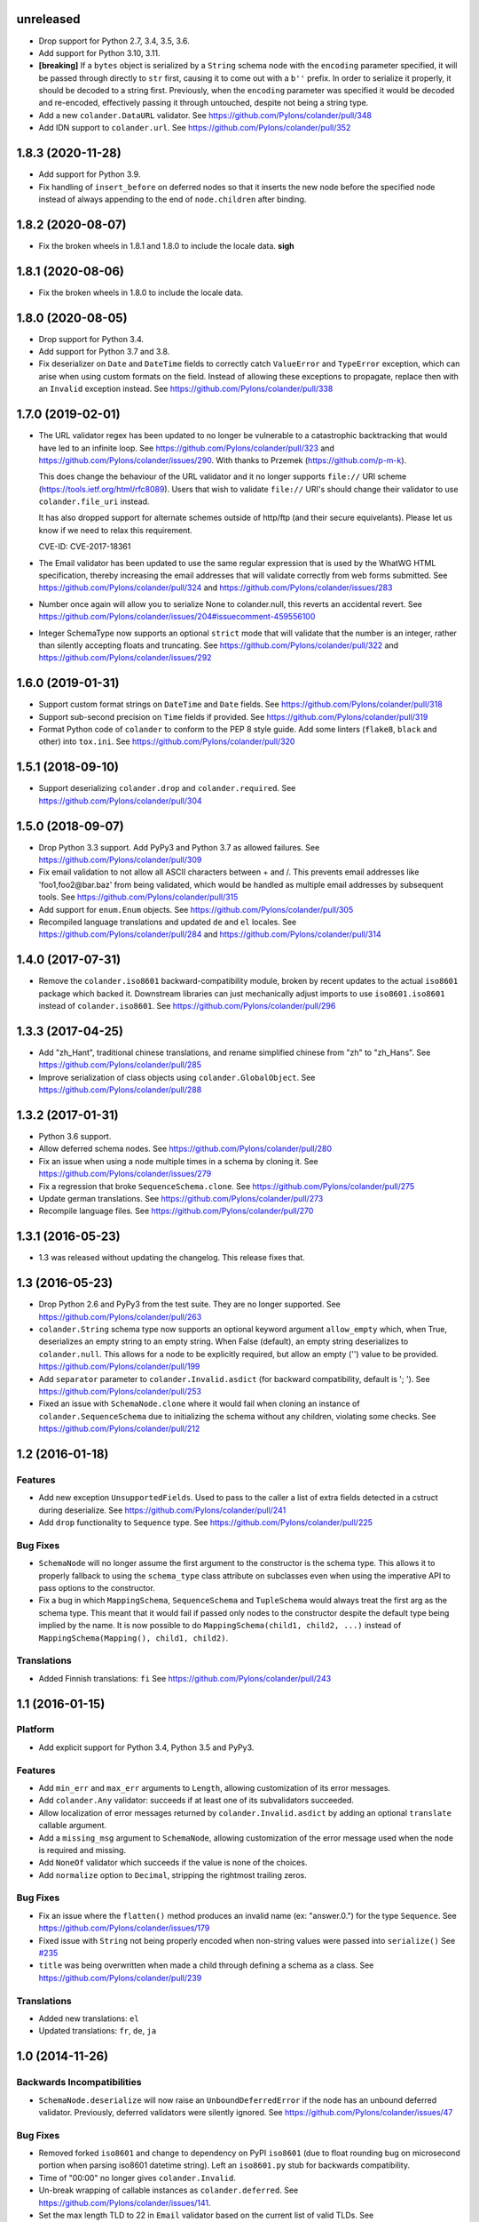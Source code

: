 unreleased
==========

- Drop support for Python 2.7, 3.4, 3.5, 3.6.

- Add support for Python 3.10, 3.11.

- **[breaking]** If a ``bytes`` object is serialized by a ``String`` schema
  node with the ``encoding`` parameter specified, it will be passed through
  directly to ``str`` first, causing it to come out with a ``b''`` prefix. In
  order to serialize it properly, it should be decoded to a string first.
  Previously, when the ``encoding`` parameter was specified it would be decoded
  and re-encoded, effectively passing it through untouched, despite not being a
  string type.

- Add a new ``colander.DataURL`` validator.
  See https://github.com/Pylons/colander/pull/348

- Add IDN support to ``colander.url``.
  See https://github.com/Pylons/colander/pull/352

1.8.3 (2020-11-28)
==================

- Add support for Python 3.9.

- Fix handling of ``insert_before`` on deferred nodes so that it inserts the
  new node before the specified node instead of always appending to the end of
  ``node.children`` after binding.

1.8.2 (2020-08-07)
==================

- Fix the broken wheels in 1.8.1 and 1.8.0 to include the locale data. **sigh**

1.8.1 (2020-08-06)
==================

- Fix the broken wheels in 1.8.0 to include the locale data.

1.8.0 (2020-08-05)
==================

- Drop support for Python 3.4.

- Add support for Python 3.7 and 3.8.

- Fix deserializer on ``Date`` and ``DateTime`` fields to correctly catch
  ``ValueError`` and ``TypeError`` exception, which can arise when using custom
  formats on the field. Instead of allowing these exceptions to propagate,
  replace then with an ``Invalid`` exception instead.
  See https://github.com/Pylons/colander/pull/338

1.7.0 (2019-02-01)
==================

- The URL validator regex has been updated to no longer be vulnerable to a
  catastrophic backtracking that would have led to an infinite loop. See
  https://github.com/Pylons/colander/pull/323 and
  https://github.com/Pylons/colander/issues/290. With thanks to Przemek
  (https://github.com/p-m-k).

  This does change the behaviour of the URL validator and it no longer supports
  ``file://`` URI scheme (https://tools.ietf.org/html/rfc8089). Users that
  wish to validate ``file://`` URI's should change their validator to use
  ``colander.file_uri`` instead.

  It has also dropped support for alternate schemes outside of http/ftp (and
  their secure equivelants). Please let us know if we need to relax this
  requirement.

  CVE-ID: CVE-2017-18361

- The Email validator has been updated to use the same regular expression that
  is used by the WhatWG HTML specification, thereby increasing the email
  addresses that will validate correctly from web forms submitted. See
  https://github.com/Pylons/colander/pull/324 and
  https://github.com/Pylons/colander/issues/283

- Number once again will allow you to serialize None to colander.null, this
  reverts an accidental revert. See
  https://github.com/Pylons/colander/issues/204#issuecomment-459556100

- Integer SchemaType now supports an optional ``strict`` mode that will
  validate that the number is an integer, rather than silently accepting floats
  and truncating. See https://github.com/Pylons/colander/pull/322 and
  https://github.com/Pylons/colander/issues/292

1.6.0 (2019-01-31)
==================

- Support custom format strings on ``DateTime`` and ``Date`` fields.
  See https://github.com/Pylons/colander/pull/318

- Support sub-second precision on ``Time`` fields if provided.
  See https://github.com/Pylons/colander/pull/319

- Format Python code of ``colander`` to conform to the PEP 8 style guide.
  Add some linters (``flake8``, ``black`` and other) into ``tox.ini``.
  See https://github.com/Pylons/colander/pull/320

1.5.1 (2018-09-10)
==================

- Support deserializing ``colander.drop`` and ``colander.required``.
  See https://github.com/Pylons/colander/pull/304

1.5.0 (2018-09-07)
==================

- Drop Python 3.3 support. Add PyPy3 and Python 3.7 as allowed failures.
  See https://github.com/Pylons/colander/pull/309

- Fix email validation to not allow all ASCII characters between + and /.
  This prevents email addresses like 'foo1,foo2@bar.baz' from being validated,
  which would be handled as multiple email addresses by subsequent tools.
  See https://github.com/Pylons/colander/pull/315

- Add support for ``enum.Enum`` objects.
  See https://github.com/Pylons/colander/pull/305

- Recompiled language translations and updated ``de`` and ``el`` locales.
  See https://github.com/Pylons/colander/pull/284 and
  https://github.com/Pylons/colander/pull/314

1.4.0 (2017-07-31)
==================

- Remove the ``colander.iso8601`` backward-compatibility module, broken
  by recent updates to the actual ``iso8601`` package which backed it.
  Downstream libraries can just mechanically adjust imports to use
  ``iso8601.iso8601`` instead of ``colander.iso8601``.
  See https://github.com/Pylons/colander/pull/296

1.3.3 (2017-04-25)
==================

- Add "zh_Hant", traditional chinese translations, and rename simplified
  chinese from "zh" to "zh_Hans".
  See https://github.com/Pylons/colander/pull/285

- Improve serialization of class objects using ``colander.GlobalObject``.
  See https://github.com/Pylons/colander/pull/288

1.3.2 (2017-01-31)
==================

- Python 3.6 support.

- Allow deferred schema nodes.
  See https://github.com/Pylons/colander/pull/280

- Fix an issue when using a node multiple times in a schema by cloning it.
  See https://github.com/Pylons/colander/issues/279

- Fix a regression that broke ``SequenceSchema.clone``.
  See https://github.com/Pylons/colander/pull/275

- Update german translations.
  See https://github.com/Pylons/colander/pull/273

- Recompile language files.
  See https://github.com/Pylons/colander/pull/270

1.3.1 (2016-05-23)
==================

- 1.3 was released without updating the changelog. This release fixes that.

1.3 (2016-05-23)
================

- Drop Python 2.6 and PyPy3 from the test suite. They are no longer
  supported. See https://github.com/Pylons/colander/pull/263

- ``colander.String`` schema type now supports an optional keyword argument
  ``allow_empty`` which, when True, deserializes an empty string to an
  empty string. When False (default), an empty string deserializes to
  ``colander.null``. This allows for a node to be explicitly required, but
  allow an empty ('') value to be provided.
  https://github.com/Pylons/colander/pull/199

- Add ``separator`` parameter to ``colander.Invalid.asdict``
  (for backward compatibility, default is '; ').
  See https://github.com/Pylons/colander/pull/253

- Fixed an issue with ``SchemaNode.clone`` where it would fail when
  cloning an instance of ``colander.SequenceSchema`` due to initializing
  the schema without any children, violating some checks.
  See https://github.com/Pylons/colander/pull/212

1.2 (2016-01-18)
================

Features
--------

- Add new exception ``UnsupportedFields``. Used to pass to the caller a list
  of extra fields detected in a cstruct during deserialize.
  See https://github.com/Pylons/colander/pull/241

- Add ``drop`` functionality to ``Sequence`` type.
  See https://github.com/Pylons/colander/pull/225

Bug Fixes
---------

- ``SchemaNode`` will no longer assume the first argument to the constructor
  is the schema type. This allows it to properly fallback to using the
  ``schema_type`` class attribute on subclasses even when using the
  imperative API to pass options to the constructor.

- Fix a bug in which ``MappingSchema``, ``SequenceSchema`` and
  ``TupleSchema`` would always treat the first arg as the schema type. This
  meant that it would fail if passed only nodes to the constructor despite
  the default type being implied by the name. It is now possible to do
  ``MappingSchema(child1, child2, ...)`` instead of
  ``MappingSchema(Mapping(), child1, child2)``.

Translations
------------

- Added Finnish translations: ``fi``
  See https://github.com/Pylons/colander/pull/243

1.1 (2016-01-15)
================

Platform
--------

- Add explicit support for Python 3.4, Python 3.5 and PyPy3.

Features
--------

- Add ``min_err`` and ``max_err`` arguments to ``Length``, allowing
  customization of its error messages.

- Add ``colander.Any`` validator: succeeds if at least one of its
  subvalidators succeeded.

- Allow localization of error messages returned by ``colander.Invalid.asdict``
  by adding an optional ``translate`` callable argument.

- Add a ``missing_msg`` argument to ``SchemaNode``, allowing customization
  of the error message used when the node is required and missing.

- Add ``NoneOf`` validator which succeeds if the value is none of the choices.

- Add ``normalize`` option to ``Decimal``, stripping the rightmost
  trailing zeros.

Bug Fixes
---------

- Fix an issue where the ``flatten()`` method produces an invalid name
  (ex: "answer.0.") for the type ``Sequence``.  See
  https://github.com/Pylons/colander/issues/179

- Fixed issue with ``String`` not being properly encoded when non-string
  values were passed into ``serialize()``
  See `#235 <https://github.com/Pylons/colander/pull/235>`_

- ``title`` was being overwritten when made a child through defining a schema
  as a class. See https://github.com/Pylons/colander/pull/239

Translations
------------

- Added new translations: ``el``

- Updated translations: ``fr``, ``de``, ``ja``

1.0 (2014-11-26)
================

Backwards Incompatibilities
---------------------------

- ``SchemaNode.deserialize`` will now raise an
  ``UnboundDeferredError`` if the node has an unbound deferred
  validator.  Previously, deferred validators were silently ignored.
  See https://github.com/Pylons/colander/issues/47

Bug Fixes
---------

- Removed forked ``iso8601`` and change to dependency on PyPI ``iso8601``
  (due to float rounding bug on microsecond portion when parsing
  iso8601 datetime string).  Left an ``iso8601.py`` stub for backwards
  compatibility.

- Time of "00:00" no longer gives ``colander.Invalid``.

- Un-break wrapping of callable instances as ``colander.deferred``.
  See https://github.com/Pylons/colander/issues/141.

- Set the max length TLD to 22 in ``Email`` validator based on the
  current list of valid TLDs.
  See https://github.com/Pylons/colander/issues/159

- Fix an issue where ``drop`` was not recognized as a default and was
  returning the ``drop`` instance instead of omitting the value.
  https://github.com/Pylons/colander/issues/139

- Fix an issue where the ``SchemaNode.title`` was clobbered by the ``name``
  when defined as a class attribute.
  See https://github.com/Pylons/colander/pull/183 and
  https://github.com/Pylons/colander/pull/185

Translations
------------

- Updated translations: ``fr``, ``de``, ``ja``


1.0b1 (2013-09-01)
==================

Bug Fixes
---------

- In 1.0a1, there was a change merged from
  https://github.com/Pylons/colander/pull/73 which made it possible to supply
  ``None`` as the ``default`` value for a String type, and upon serialization,
  the value would be rendered as ``colander.null`` if the default were used.
  This confused people who were actually supplying the value ``None`` as a
  default when the associated appstruct had no value, so the change has been
  reverted.  When you supply ``None`` as the ``default`` argument to a String,
  the rendered serialize() value will again be ``'None'``.  Sorry.

- Normalize ``colander.Function`` argument ``message`` to be ``msg``. This now
  matches other APIs within Colander. The ``message`` argument is now
  deprecated and a warning will be emitted.
  https://github.com/Pylons/colander/issues/31
  https://github.com/Pylons/colander/issues/64

- ``iso8601.py``:  Convert ``ValueError`` (raised by ``datetime``) into
  ``ParseErrorr`` in ``parse_date``, so that the validation machinery
  upstream handles it properly.

- ``iso8601.py``:  Correctly parse datetimes with a timezone of Z even
  when the default_timezone is set. These previously had the default
  timezone.

- ``colander.String`` schema type now raises ``colander.Invalid`` when trying
  to deserialize a non-string item.
  See https://github.com/Pylons/colander/issues/100

Features
--------

- Add ``colander.List`` type, modeled on ``deform.List``:  this type
  preserves ordering, and allows duplicates.

- It is now possible to use the value ``colander.drop`` as the ``default``
  value for items that are subitems of a mapping.  If ``colander.drop`` is used
  as the ``default`` for a subnode of a mapping schema, and the mapping
  appstruct being serialized does not have a value for that schema node, the
  value will be omitted from the serialized mapping.  For instance, the
  following script, when run would not raise an assertion error::

      class What(colander.MappingSchema):
        thing = colander.SchemaNode(colander.String(), default=colander.drop)

      result = What().serialize({}) # no "thing" in mapping
      assert result == {}

- The ``typ`` of a ``SchemaNode`` can optionally be pased in as a keyword
  argument. See https://github.com/Pylons/colander/issues/90

- Allow interpolation of `missing_msg` with properties `title` and `name`

1.0a5 (2013-05-31)
==================

- Fix bug introduced by supporting spec-mandated truncations of ISO-8601
  timezones.  A TypeError would be raised instead of Invalid.  See
  https://github.com/Pylons/colander/issues/111.

1.0a4 (2013-05-21)
==================

- Loosen Email validator regex (permit apostrophes, bang, etc in localpart).

- Allow for timezone info objects to be pickled and unpickled "more correctly"
  (Use '__getinitargs__' to provide unpickling-only defaults).  See
  https://github.com/Pylons/colander/pull/108.

1.0a3 (2013-05-16)
==================

Features
--------

- Support spec-mandated truncations of ISO-8601 timezones.

- Support spec-mandated truncations of ISO-8601 datetimes.

- Allow specifying custom representations of values for boolean fields.

Bug Fixes
---------

- Ensure that ``colander.iso8601.FixedOffset`` instances can be unpickled.

- Avoid validating strings as sequences under Py3k.

- Sync documentation with 0.9.9 change to use ``insert_before`` rather than
  ``schema_order``.  See https://github.com/Pylons/colander/issues/104


1.0a2 (2013-01-30)
==================

Features
--------

- Add ``colander.ContainsOnly`` and ``colander.url`` validators.

- Add ``colander.instantiate`` to help define schemas containing
  mappings and sequences more succinctly.

1.0a1 (2013-01-10)
==================

Bug Fixes
---------

- Work around a regression in Python 3.3 for ``colander.Decimal`` when it's
  used with a ``quant`` argument but without a ``rounding`` argument.
  See https://github.com/Pylons/colander/issues/66

- Using ``SchemaNode(String, default='', ..)`` now works properly, or at least
  more intuitively.  Previously if an empty-string ``default`` was supplied,
  serialization would return a defaulted value as ``colander.null``.  See
  https://github.com/Pylons/colander/pull/73.

- Stricter checking in colander.Mapping to prevent items which are logically
  not mappings from being accepted during validation (see
  https://github.com/Pylons/colander/pull/96).

Features
--------

- Add ``colander.Set`` type, ported from ``deform.Set``

- Add Python 3.3 to tox configuration and use newer tox testing regime
  (setup.py dev).

- Add Python 3.3 Trove classifier.

- Calling ``bind`` on a schema node e.g. ``cloned_node = somenode.bind(a=1,
  b=2)`` on a schema node now results in the cloned node having a
  ``bindings`` attribute of the value ``{'a':1, 'b':2}``.

- It is no longer necessary to pass a ``typ`` argument to a SchemaNode
  constructor if the node class has a ``schema_type`` callable as a class
  attribute which, when called with no arguments, returns a schema type.
  This callable will be called to obtain the schema type if a ``typ`` is not
  supplied to the constructor.  The default ``SchemaNode`` object's
  ``schema_type`` callable raises a ``NotImplementedError`` when it is
  called.

- SchemaNode now has a ``raise_invalid`` method which accepts a message and
  raises a colander.Invalid exception using ``self`` as the node and the
  message as its message.

- It is now possible and advisable to subclass ``SchemaNode`` in order to
  create a bundle of default node behavior.  The subclass can define the
  following methods and attributes: ``preparer``, ``validator``, ``default``,
  ``missing``, ``name``, ``title``, ``description``, ``widget``, and
  ``after_bind``.

  For example, the older, more imperative style that looked like this still
  works, of course::

     from colander import SchemaNode

     ranged_int = colander.SchemaNode(
         validator=colander.Range(0, 10),
         default = 10,
         title='Ranged Int'
         )

  But you can alternately now do something like this::

     from colander import SchemaNode

     class RangedIntSchemaNode(SchemaNode):
         validator = colander.Range(0, 10)
         default = 10
         title = 'Ranged Int'

     ranged_int = RangedInt()

  Values that are expected to be callables can now alternately be methods of
  the schemanode subclass instead of plain attributes::

     from colander import SchemaNode

     class RangedIntSchemaNode(SchemaNode):
         default = 10
         title = 'Ranged Int'

         def validator(self, node, cstruct):
            if not 0 < cstruct < 10:
                raise colander.Invalid(node, 'Must be between 0 and 10')

     ranged_int = RangedInt()

  Note that when implementing a method value such as ``validator`` that
  expects to receive a ``node`` argument, ``node`` must be provided in the
  call signature, even though ``node`` will almost always be the same as
  ``self``.  This is because Colander simply treats the method as another
  kind of callable, be it a method, or a function, or an instance that has a
  ``__call__`` method.  It doesn't care that it happens to be a method of
  ``self``, and it needs to support callables that are not methods, so it
  sends ``node`` in regardless.

  You can't currently use *method* definitions as ``colander.deferred``
  callables.  For example this will *not* work::

     from colander import SchemaNode

     class RangedIntSchemaNode(SchemaNode):
         default = 10
         title = 'Ranged Int'

         @colander.deferred
         def validator(self, node, kw):
            request = kw['request']
            def avalidator(node, cstruct):
                if not 0 < cstruct < 10:
                    if request.user != 'admin':
                        raise colander.Invalid(node, 'Must be between 0 and 10')
            return avalidator

     ranged_int = RangedInt()
     bound_ranged_int = ranged_int.bind(request=request)

  This will result in::

        TypeError: avalidator() takes exactly 3 arguments (2 given)

  However, if you treat the thing being decorated as a function instead of a
  method (remove the ``self`` argument from the argument list), it will
  indeed work)::

     from colander import SchemaNode

     class RangedIntSchemaNode(SchemaNode):
         default = 10
         title = 'Ranged Int'

         @colander.deferred
         def validator(node, kw):
            request = kw['request']
            def avalidator(node, cstruct):
                if not 0 < cstruct < 10:
                    if request.user != 'admin':
                        raise colander.Invalid(node, 'Must be between 0 and 10')
            return avalidator

     ranged_int = RangedInt()
     bound_ranged_int = ranged_int.bind(request=request)

  In previous releases of Colander, the only way to defer the computation of
  values was via the ``colander.deferred`` decorator.  In this release,
  however, you can instead use the ``bindings`` attribute of ``self`` to
  obtain access to the bind parameters within values that are plain old
  methods::

     from colander import SchemaNode

     class RangedIntSchemaNode(SchemaNode):
         default = 10
         title = 'Ranged Int'

         def validator(self, node, cstruct):
            request = self.bindings['request']
            if not 0 < cstruct < 10:
                if request.user != 'admin':
                    raise colander.Invalid(node, 'Must be between 0 and 10')

     ranged_int = RangedInt()
     bound_range_int = ranged_int.bind(request=request)

  If the things you're trying to defer aren't callables like ``validator``,
  but they're instead just plain attributes like ``missing`` or ``default``,
  instead of using a ``colander.deferred``, you can use ``after_bind`` to set
  attributes of the schemanode that rely on binding variables::

     from colander import SchemaNode

     class UserIdSchemaNode(SchemaNode):
         title = 'User Id'

         def after_bind(self, node, kw):
             self.default = kw['request'].user.id

  You can override the default values of a schemanode subclass in its
  constructor::

     from colander import SchemaNode

     class RangedIntSchemaNode(SchemaNode):
         default = 10
         title = 'Ranged Int'
         validator = colander.Range(0, 10)

     ranged_int = RangedInt(validator=colander.Range(0, 20))

  In the above example, the validation will be done on 0-20, not 0-10.

  If a schema node name conflicts with a schema value attribute name on the
  same class, you can work around it by giving the schema node a bogus name
  in the class definition but providing a correct ``name`` argument to the
  schema node constructor::

     from colander import SchemaNode, Schema

     class SomeSchema(Schema):
         title = 'Some Schema'
         thisnamewillbeignored = colander.SchemaNode(
                                             colander.String(),
                                             name='title'
                                             )

  Note that such a workaround is only required if the conflicting names are
  attached to the *exact same* class definition.  Colander scrapes off schema
  node definitions at each class' construction time, so it's not an issue for
  inherited values.  For example::

     from colander import SchemaNode, Schema

     class SomeSchema(Schema):
         title = colander.SchemaNode(colander.String())

     class AnotherSchema(SomeSchema):
         title = 'Some Schema'

     schema = AnotherSchema()

  In the above example, even though the ``title = 'Some Schema'`` appears to
  override the superclass' ``title`` SchemaNode, a ``title`` SchemaNode will
  indeed be present in the child list of the ``schema`` instance
  (``schema['title']`` will return the ``title`` SchemaNode) and the schema's
  ``title`` attribute will be ``Some Schema`` (``schema.title`` will return
  ``Some Schema``).

  Normal inheritance rules apply to class attributes and methods defined in
  a schemanode subclass.  If your schemanode subclass inherits from another
  schemanode class, your schemanode subclass' methods and class attributes
  will override the superclass' methods and class attributes.

  Ordering of child schema nodes when inheritance is used works like this:
  the "deepest" SchemaNode class in the MRO of the inheritance chain is
  consulted first for nodes, then the next deepest, then the next, and so on.
  So the deepest class' nodes come first in the relative ordering of schema
  nodes, then the next deepest, and so on.  For example::

      class One(colander.Schema):
          a = colander.SchemaNode(
              colander.String(),
              id='a1',
              )
          b = colander.SchemaNode(
              colander.String(),
              id='b1',
              )
          d = colander.SchemaNode(
              colander.String(),
              id='d1',
              )

      class Two(One):
          a = colander.SchemaNode(
              colander.String(),
              id='a2',
              )
          c = colander.SchemaNode(
              colander.String(),
              id='c2',
              )
          e = colander.SchemaNode(
              colander.String(),
              id='e2',
              )

      class Three(Two):
          b = colander.SchemaNode(
              colander.String(),
              id='b3',
              )
          d = colander.SchemaNode(
              colander.String(),
              id='d3',
              )
          f = colander.SchemaNode(
              colander.String(),
              id='f3',
              )

      three = Three()

  The ordering of child nodes computed in the schema node ``three`` will be
  ``['a2', 'b3', 'd3', 'c2', 'e2', 'f3']``.  The ordering starts ``a1``,
  ``b1``, ``d1`` because that's the ordering of nodes in ``One``, and
  ``One`` is the deepest SchemaNode in the inheritance hierarchy.  Then it
  processes the nodes attached to ``Two``, the next deepest, which causes
  ``a1`` to be replaced by ``a2``, and ``c2`` and ``e2`` to be appended to
  the node list.  Then finally it processes the nodes attached to ``Three``,
  which causes ``b1`` to be replaced by ``b3``, and ``d1`` to be replaced by
  ``d3``, then finally ``f`` is appended.

  Multiple inheritance works the same way::

      class One(colander.Schema):
          a = colander.SchemaNode(
              colander.String(),
              id='a1',
              )
          b = colander.SchemaNode(
              colander.String(),
              id='b1',
              )
          d = colander.SchemaNode(
              colander.String(),
              id='d1',
              )

      class Two(colander.Schema):
          a = colander.SchemaNode(
              colander.String(),
              id='a2',
              )
          c = colander.SchemaNode(
              colander.String(),
              id='c2',
              )
          e = colander.SchemaNode(
              colander.String(),
              id='e2',
              )

      class Three(Two, One):
          b = colander.SchemaNode(
              colander.String(),
              id='b3',
              )
          d = colander.SchemaNode(
              colander.String(),
              id='d3',
              )
          f = colander.SchemaNode(
              colander.String(),
              id='f3',
              )

      three = Three()

  The resulting node ordering of ``three`` is the same as the single
  inheritance example: ``['a2', 'b3', 'd3', 'c2', 'e2', 'f3']`` due to the
  MRO deepest-first ordering (``One``, then ``Two``, then ``Three``).

Backwards Incompatibilities
---------------------------

- Passing non-SchemaNode derivative instances as ``*children`` into a
  SchemaNode constructor is no longer supported.  Symptom: ``AttributeError:
  name`` when constructing a SchemaNode.

0.9.9 (2012-09-24)
==================

Features
--------

- Allow the use of ``missing=None`` for Number.  See
  https://github.com/Pylons/colander/pull/59 .

- Create a ``colander.Money`` type that is a Decimal type with
  two-decimal-point precision rounded-up.

- Allow ``quant`` and ``rounding`` args to ``colander.Decimal`` constructor.

- ``luhnok`` validator added (credit card luhn mod10 validator).

- Add an ``insert`` method to SchemaNode objects.

- Add an ``insert_before`` method to SchemaNode objects.

- Better class-based mapping schema inheritance model.

  * A node declared in a subclass of a mapping schema superclass now
    overrides any node with the same name inherited from any superclass.
    Previously, it just repeated and didn't override.

  * An ``insert_before`` keyword argument may be passed to a SchemaNode
    constructor.  This is a string naming a node in a superclass.  A node
    with an ``insert_before`` will be placed before the named node in a
    parent mapping schema.

- The ``preparer=`` argument to SchemaNodes may now be a sequence of
  preparers.

- Added a ``cstruct_children`` method to SchemaNode.

- A new ``cstruct_children`` API should exist on schema types.  If
  ``SchemaNode.cstruct_children`` is called on a node with a type that does
  not have a ``cstruct_children`` method, a deprecation warning is emitted
  and ``[]`` is returned (this may or may not be the correct value for your
  custom type).

Backwards Incompatibilities
---------------------------

- The inheritance changes required a minor backwards incompatibility: calling
  ``__setitem__`` on a SchemaNode will no longer raise ``KeyError`` when
  attempting to set a subnode into a node that doesn't already have an
  existing subnode by that name.  Instead, the subnode will be appended to
  the child list.

Documentation
-------------

- A "Schema Inheritance" section was added to the Basics chapter
  documentation.

0.9.8 (2012-04-27)
==================

- False evaluating values are now serialized to colander.null for
  String, Date, and Time.  This resolves the issue where a None value
  would be rendered as 'None' for String, and missing='None' was not
  possible for Date, Datetime, and Time.
  See https://github.com/Pylons/colander/pull/1 .

- Updated Brazilian Portugese translations.

- Updated Japanese translations.

- Updated Russian translations.

- Fix documentation: 0.9.3 allowed explicitly passing None to DateTime
  to have no default timezone applied.

- Add ``dev`` and ``docs`` setup.py aliases (e.g. ``python setup.py dev``).

0.9.7 (2012-03-20)
==================

- Using ``schema.flatten(...)`` against a mapping schema node without a name
  produced incorrectly dot-prefixed keys.  See
  https://github.com/Pylons/colander/issues/37

- Fix invalid.asdict for multiple error messages.  See
  https://github.com/Pylons/colander/pull/22 ,
  https://github.com/Pylons/colander/pull/27 ,
  https://github.com/Pylons/colander/pull/12 , and
  https://github.com/Pylons/colander/issues/2 .

- Invalid.messages() now returns an empty list if there are no messages.
  See https://github.com/Pylons/colander/pull/21 .

- ``name`` passed to a SchemaNode constructor was not respected in
  declaratively constructed schemas.  Now if you pass ``name`` to the
  SchemaNode constructor within the body of a schema class, it will take
  precedence over the name it's been assigned to in the schema class.
  See https://github.com/Pylons/colander/issues/39 .

- Japanese translation thanks to OCHIAI, Gouji.

- Replaced incorrect ``%{err}`` with correct ``${err}`` in String.deserialize
  error message.  See https://github.com/Pylons/colander/pull/41

0.9.6 (2012-02-14)
==================

- No longer runs on Python 2.4 or 2.5.  Python 2.6+ is now required.

- Python 3.2 compatibility.

- Removed a dependency on the iso8601 package (code from the package is now
  inlined in Colander itself).

- Added copyright and licensing information for iso8601-derived code to
  LICENSE.txt.

0.9.5 (2012-01-13)
==================

- Added Czech translation.

- Compile pt_BR translation (it was previously uncompiled).

- Minor docs fixes.

- Documentation added about flatten and unflatten.

0.9.4 (2011-10-14)
==================

- ``flatten`` now only includes leaf nodes in the flattened dict.

- ``flatten`` does not include a path element for the name of the type node
  for sequences.

- ``unflatten`` is implemented.

- Added ``__setitem__`` to ``SchemaNode``, allowing replacement of nodes by
  name.

- Added ``get_value`` and ``set_value`` methods to ``Schema`` which allow
  access and mutation of appstructs using dotted name paths.

- Add Swedish, French, Chinese translations.

0.9.3 (2011-06-23)
==================

- Add ``Time`` type.

- Add Dutch translation.

- Fix documentation: 0.9.2 requires ``deserialize`` of types to explicitly
  deal with the potential to receive ``colander.null``.

- Use ``default_tzinfo`` when deserializing naive datetimes.  See
  https://github.com/Pylons/colander/pull/5

- Allow ``default_tzinfo`` to be ``None`` when creating a
  ``colander.DateTime``.  See
  https://github.com/Pylons/colander/pull/6

- Add the ability to insert a ``colander.interfaces.Preparer`` between
  deserialization and validation. See the Preparing section in the
  documentation.

0.9.2 (2011-03-28)
==================

- Added Polish translation, thanks to Jedrzej Nowak.

- Moved to Pylons Project GitHub (https://github.com/Pylons/colander).

- Add tox.ini for testing purposes.

- New API: ``colander.required``.  Used as the marker value when a
  ``missing`` argument is left unspecified.

- Bug fix: if a ``title`` argument which is the empty string or ``None`` is
  passed explicitly to a SchemaNode, it is no longer replaced by a title
  computed from the name.

- Add SchemaNode.__contains__ to support "name in schema".

- SchemaNode deserialization now unconditionally calls the schema type's
  ``deserialize`` method to obtain an appstruct before attempting to
  validate.  Third party schema types should now return ``colander.null`` if
  passed a ``colander.null`` value or another logically "empty" value as a
  cstruct during ``deserialize``.

0.9.1 (2010-12-02)
==================

- When ``colander.null`` was unpickled, the reference created during
  unpickling was *not* a reference to the singleton but rather a new instance
  of the ``colander._null`` class.  This was unintentional, because lots of
  code checks for ``if x is colander.null``, which will fail across pickling
  and unpickling.  Now the reference created when ``colander.null`` is
  pickled is unpickled as the singleton itself.

0.9  (2010-11-28)
=================

- SchemaNode constructor now accepts arbitrary keyword arguments.  It
  sets any unknown values within the ``**kw`` sequence as attributes
  of the node object.

- Added Spanish locale:  thanks to Douglas Cerna for the translations!

- If you use a schema with deferred ``validator``, ``missing`` or
  ``default`` attributes, but you use it to perform serialization and
  deserialization without calling its ``bind`` method:

  - If ``validator`` is deferred, no validation will be performed.

  - If ``missing`` is deferred, the field will be considered *required*.

  - If ``default`` is deferred, the serialization default will be
    assumed to be ``colander.null``.

- Undocumented internal API for all type objects: ``flatten``.
  External type objects should now inherit from
  ``colander.SchemaType`` to get a default implementation.

0.8  (2010/09/08)
=================

- Docstring fixes to ``colander.SchemaNode`` (``missing`` is not the
  ``null`` value when required, it's a special marker value).

- The concept of "schema binding" was added, which allows for a more
  declarative-looking spelling of schemas and schema nodes which have
  dependencies on values available after the schema has already been
  fully constructed.  See the new narrative chapter in the
  documentation entitled "Schema Binding".

- The interface of ``colander.SchemaNode`` has grown a ``__delitem__``
  method.  The ``__iter__``, and ``__getitem__`` methods have now also
  been properly documented.

0.7.3 (2010/09/02)
==================

- The title of a schema node now defaults to a titleization of the
  ``name``.  Underscores in the ``name`` are replaced with empty
  strings and the first letter of every resulting word is capitalized.
  Previously the ``name`` was not split on underscores, and the
  entirety of the ``name`` was capitalized.

- A method of the ``colander.Invalid`` exception named ``messages``
  was added.  It returns an iterable of error messages using the
  ``msg`` attribute of its related exception node.  If the ``msg``
  attribute is iterable, it is returned.  If it is not iterable, a
  single-element list containing the ``msg`` value is returned.

0.7.2 (2010/08/30)
==================

- Add an ``colander.SchemaNode.__iter__`` method, which iterates over
  the children nodes of a schema node.

- The constructor of a ``colander.SchemaNode`` now accepts a
  ``widget`` keyword argument, for use by Deform (it is not used
  internally).

0.7.1 (2010/06/12)
==================

- Make it possible to use ``colander.null`` as a ``missing`` argument
  to ``colander.SchemaNode`` for roundtripping purposes.

- Make it possible to pickle ``colander.null``.

0.7.0
=====

A release centered around normalizing the treatment of default and
missing values.

Bug Fixes
---------

- Allow ``colander.Regex`` validator to accept a pattern object
  instead of just a string.

- Get rid of circular reference in Invalid exceptions: Invalid
  exceptions now no longer have a ``parent`` attribute.  Instead, they
  have a ``positional`` attribute, which signifies that the parent
  node type of the schema node to which they relate inherits from
  Positional.  This attribute isn't an API; it's used only internally
  for reporting.

- Raise a ``TypeError`` when bogus keyword arguments are passed to
  ``colander.SchemaNode``.

Backwards Incompatiblities / New Features
-----------------------------------------

- ``missing`` constructor arg to SchemaNode: signifies
  *deserialization* default, disambiguated from ``default`` which acted
  as both serialization and deserialization default previously.

  Changes necessitated / made possible by SchemaNode ``missing``
  addition:

  - The ``allow_empty`` argument of the ``colander.String`` type was
    removed (use ``missing=''`` as a wrapper SchemaNode argument
    instead).

- New concept: ``colander.null`` input to serialization and
  deserialization.  Use of ``colander.null`` normalizes serialization
  and deserialization default handling.

  Changes necessitated / made possible by ``colander.null`` addition:

  - ``partial`` argument and attribute of colander.MappingSchema has
     been removed; all serializations are partial, and partial
     deserializations are not necessary.

  - ``colander.null`` values are added to the cstruct for partial
     serializations instead of omitting missing node values from
     the cstruct.

  - ``colander.null`` may now be present in serialized and
     deserialized data structures.

  - ``sdefault`` attribute of SchemaNode has been removed; we never need
    to serialize a default anymore.

  - The value ``colander.null`` will be passed as ``appstruct`` to
    each type's ``serialize`` method when a mapping appstruct doesn't
    have a corresponding key instead of ``None``, as was the practice
    previously.

  - The value ``colander.null`` will be passed as ``cstruct`` to
    each type's ``deserialize`` method when a mapping cstruct
    doesn't have a corresponding key instead of ``None``, as was the
    practice previously.

  - Types now must handle ``colander.null`` explicitly during
    serialization.

- Updated and expanded documentation, particularly with respect to new
  ``colander.null`` handling.

- The ``value`` argument to the ``serialize`` method of a SchemaNode
  is now named ``appstruct``.  It is no longer a required argument; it
  defaults to ``colander.null`` now.

  The ``value`` argument to the ``deserialize`` method of a SchemaNode
  is now named ``cstruct``.  It is no longer a required argument; it
  defaults to ``colander.null`` now.

- The ``value`` argument to the ``serialize`` method of each built-in
  type is now named ``appstruct``, and is now required: it is no
  longer a keyword argument that has a default.

  The ``value`` argument to the ``deserialize`` method of each
  built-in type is now named ``cstruct``, and is now required: it is
  no longer a keyword argument that has a default.

0.6.2 (2010-05-08)
==================

- The default ``encoding`` parameter value to the ``colander.String``
  type is still ``None``, however its meaning has changed.  An
  encoding of ``None`` now means that no special encoding and decoding
  of Unicode values is done by the String type.  This differs from the
  previous behavior, where ``None`` implied that the encoding was
  ``utf-8``.  Pass the encoding as ``utf-8`` specifically to get the
  older behavior back.  This is in support of Deform.

- The default ``err_template`` value attached to the ``colander.Date``
  and ``colander.Datetime`` types was changed.  It is now simply
  ``Invalid date`` instead of ``_('${val} cannot be parsed as an
  iso8601 date: ${err}')``.  This is in support of Deform.

- Fix bug in ``colander.Boolean`` that attempted to call ``.lower`` on
  a bool value when a default value was found for the schema node.

0.6.1 (2010-05-04)
==================

- Add a Decimal type (number type which uses ``decimal.Decimal`` as a
  deserialization target).

0.6.0 (2010-05-02)
==================

- (Hopefully) fix intermittent datetime-granularity-related test
  failures.

- Internationalized error messages.  This required some changes to
  error message formatting, which may impact you if you were feeding
  colander an error message template.

- New project dependency: ``translationstring`` package for
  internationalization.

- New argument to ``colander.String`` constructor: ``allow_empty``.
  This is a boolean representing whether an empty string is a valid
  value during deserialization, defaulting to ``False``.

- Add minimal documentation about the composition of a
  colander.Invalid exception to the narrative docs.

- Add (existing, but previously non-API) colander.Invalid attributes
  to its interface within the API documentation.

0.5.2 (2010-04-09)
==================

- Add Email and Regex validators (courtesy Steve Howe).

- Raise a ``colander.Invalid`` error if a ``colander.SequenceSchema``
  is created with more than one member.

- Add ``Function`` validator.

- Fix bug in serialization of non-Unicode values in the ``String`` class.

- Get rid of ``pserialize`` in favor of making ``serialize`` always
  partially serialize.

- Get rid of ``pdeserialize``: it existed only for symmetry.  We'll
  add something like it back later if we need it.

0.5.1 (2010-04-02)
==================

- The constructor arguments to a the ``colander.Schema`` class are now
  sent to the constructed SchemaNode rather than to the type it represents.

- Allow ``colander.Date`` and ``colander.DateTime`` invalid error
  messages to be customized.

- Add a ``pos`` argument to the ``colander.Invalid.add`` method.

- Add a ``__setitem__`` method to the ``colander.Invalid`` class.

- The ``colander.Mapping`` constructor keyword argument
  ``unknown_keys`` has been renamed to ``unknown``.

- Allow ``colander.Mapping`` type to accept a new constructor
  argument: ``partial``.

- New interface methods required by types and schema nodes:
  ``pserialize`` and ``pdeserialize``.  These partially serialize or
  partially deserialize a value (the definition of "partial" is up to
  the type).

0.5 (2010-03-31)
================

- 0.4 was mispackaged (CHANGES.txt missing); no code changes from 0.4
  however.

0.4 (2010-03-30)
================

- Add ``colander.DateTime`` and ``colander.Date`` data types.

- Depend on the ``iso8601`` package for date support.

0.3 (2010-03-29)
================

- Subnodes of a schema node are now kept in the ``children`` attribute
  rather than the ``nodes`` attribute.

- Add an ``sdefault`` property to ``colander.SchemaNode`` objects.

- Add a ``clone`` method to ``colander.SchemaNode`` objects.

- Add a ``__str__`` method to the ``colander.Invalid`` exception that
  prints an error summary.

- Various error message improvements.

- Add ``colander.Length`` validator class.

0.2 (2010-03-23)
================

- Make nodetype overrideable.

- Add __getitem__ to SchemaNode.

- Fix OneOf message.

- Capitalize node titles.

- Deal with empty strings in String, Boolean, and Float types.

- Introduce description; make title the same as name.

- Remove copy method from schemanode.

- Allow schema nodes to have titles.

- The term "structure" is too overloaded to use for schema purposes:
  structure -> schema node.

- Make Sequence more like Tuple and Mapping (it uses a substructure
  rather than a structure parameter to denote its type).

- Add __repr__ and copy methods to structure.

- Add accept_scalar flag to Sequence.


0.1 (2010-03-14)
================

- Initial release.
